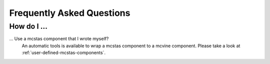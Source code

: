 .. _faq:

Frequently Asked Questions
==========================

How do I ...
------------

... Use a mcstas component that I wrote myself?
    An automatic tools is available to wrap a mcstas component to a mcvine component.
    Please take a look at :ref:`user-defined-mcstas-components`.

